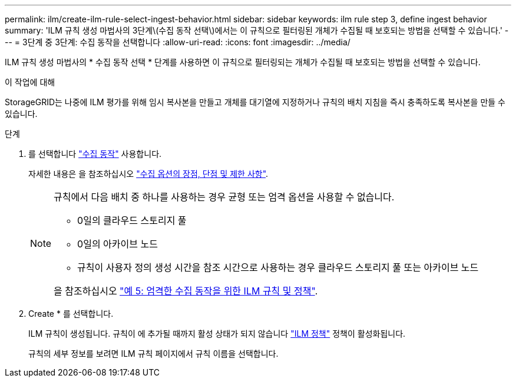 ---
permalink: ilm/create-ilm-rule-select-ingest-behavior.html 
sidebar: sidebar 
keywords: ilm rule step 3, define ingest behavior 
summary: 'ILM 규칙 생성 마법사의 3단계\(수집 동작 선택\)에서는 이 규칙으로 필터링된 개체가 수집될 때 보호되는 방법을 선택할 수 있습니다.' 
---
= 3단계 중 3단계: 수집 동작을 선택합니다
:allow-uri-read: 
:icons: font
:imagesdir: ../media/


[role="lead"]
ILM 규칙 생성 마법사의 * 수집 동작 선택 * 단계를 사용하면 이 규칙으로 필터링되는 개체가 수집될 때 보호되는 방법을 선택할 수 있습니다.

.이 작업에 대해
StorageGRID는 나중에 ILM 평가를 위해 임시 복사본을 만들고 개체를 대기열에 지정하거나 규칙의 배치 지침을 즉시 충족하도록 복사본을 만들 수 있습니다.

.단계
. 를 선택합니다 link:data-protection-options-for-ingest.html["수집 동작"] 사용합니다.
+
자세한 내용은 을 참조하십시오 link:advantages-disadvantages-of-ingest-options.html["수집 옵션의 장점, 단점 및 제한 사항"].

+
[NOTE]
====
규칙에서 다음 배치 중 하나를 사용하는 경우 균형 또는 엄격 옵션을 사용할 수 없습니다.

** 0일의 클라우드 스토리지 풀
** 0일의 아카이브 노드
** 규칙이 사용자 정의 생성 시간을 참조 시간으로 사용하는 경우 클라우드 스토리지 풀 또는 아카이브 노드


을 참조하십시오 link:example-5-ilm-rules-and-policy-for-strict-ingest-behavior.html["예 5: 엄격한 수집 동작을 위한 ILM 규칙 및 정책"].

====
. Create * 를 선택합니다.
+
ILM 규칙이 생성됩니다. 규칙이 에 추가될 때까지 활성 상태가 되지 않습니다 link:creating-ilm-policy.html["ILM 정책"] 정책이 활성화됩니다.

+
규칙의 세부 정보를 보려면 ILM 규칙 페이지에서 규칙 이름을 선택합니다.


